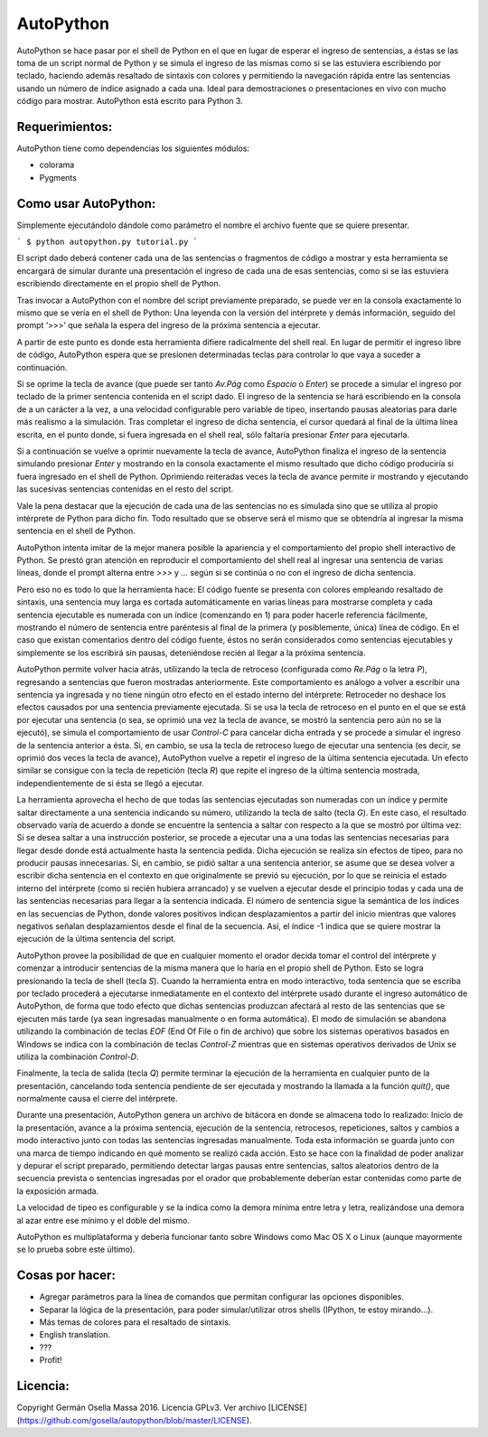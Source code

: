 ==========
AutoPython
==========

AutoPython se hace pasar por el shell de Python en el que en lugar de esperar el ingreso de sentencias, a éstas se las toma de un script normal de Python y se simula el ingreso de las mismas como si se las estuviera escribiendo por teclado, haciendo además resaltado de sintaxis con colores y permitiendo la navegación rápida entre las sentencias usando un número de índice asignado a cada una. Ideal para demostraciones o presentaciones en vivo con mucho código para mostrar. AutoPython está escrito para Python 3.


Requerimientos:
---------------

AutoPython tiene como dependencias los siguientes módulos:

- colorama
- Pygments


Como usar AutoPython:
---------------------

Simplemente ejecutándolo dándole como parámetro el nombre el archivo fuente que se quiere presentar.

```
$ python autopython.py tutorial.py
```

El script dado deberá contener cada una de las sentencias o fragmentos de código a mostrar y esta herramienta se encargará de simular durante una presentación el ingreso de cada una de esas sentencias, como si se las estuviera escribiendo directamente en el propio shell de Python.

Tras invocar a AutoPython con el nombre del script previamente preparado, se puede ver en la consola exactamente lo mismo que se vería en el shell de Python: Una leyenda con la versión del intérprete y demás información, seguido del prompt ‘>>>’ que señala la espera del ingreso de la próxima sentencia a ejecutar.

A partir de este punto es donde esta herramienta difiere radicalmente del shell real. En lugar de permitir el ingreso libre de código, AutoPython espera que se presionen determinadas teclas para controlar lo que vaya a suceder a continuación.

Si se oprime la tecla de avance (que puede ser tanto `Av.Pág` como `Espacio` o `Enter`) se procede a simular el ingreso por teclado de la primer sentencia contenida en el script dado. El ingreso de la sentencia se hará escribiendo en la consola de a un carácter a la vez, a una velocidad configurable pero variable de tipeo, insertando pausas aleatorias para darle más realismo a la simulación. Tras completar el ingreso de dicha sentencia, el cursor quedará al final de la última línea escrita, en el punto donde, si fuera ingresada en el shell real, sólo faltaría presionar `Enter` para ejecutarla.

Si a continuación se vuelve a oprimir nuevamente la tecla de avance, AutoPython finaliza el ingreso de la sentencia simulando presionar `Enter` y mostrando en la consola exactamente el mismo resultado que dicho código produciría si fuera ingresado en el shell de Python. Oprimiendo reiteradas veces la tecla de avance permite ir mostrando y ejecutando las sucesivas sentencias contenidas en el resto del script.

Vale la pena destacar que la ejecución de cada una de las sentencias no es simulada sino que se utiliza al propio intérprete de Python para dicho fin. Todo resultado que se observe será el mismo que se obtendría al ingresar la misma sentencia en el shell de Python.

AutoPython intenta imitar de la mejor manera posible la apariencia y el comportamiento del propio shell interactivo de Python. Se prestó gran atención en reproducir el comportamiento del shell real al ingresar una sentencia de varias líneas, donde el prompt alterna entre `>>>` y `...` según si se continúa o no con el ingreso de dicha sentencia.

Pero eso no es todo lo que la herramienta hace: El código fuente se presenta con colores empleando resaltado de sintaxis, una sentencia muy larga es cortada automáticamente en varias líneas para mostrarse completa y cada sentencia ejecutable es numerada con un índice (comenzando en 1) para poder hacerle referencia fácilmente, mostrando el número de sentencia entre paréntesis al final de la primera (y posiblemente, única) línea de código. En el caso que existan comentarios dentro del código fuente, éstos no serán considerados como sentencias ejecutables y simplemente se los escribirá sin pausas, deteniéndose recién al llegar a la próxima sentencia.

AutoPython permite volver hacia atrás, utilizando la tecla de retroceso (configurada como `Re.Pág` o la letra `P`), regresando a sentencias que fueron mostradas anteriormente. Este comportamiento es análogo a volver a escribir una sentencia ya ingresada y no tiene ningún otro efecto en el estado interno del intérprete: Retroceder no deshace los efectos causados por una sentencia previamente ejecutada. Si se usa la tecla de retroceso en el punto en el que se está por ejecutar una sentencia (o sea, se oprimió una vez la tecla de avance, se mostró la sentencia pero aún no se la ejecutó), se simula el comportamiento de usar `Control-C` para cancelar dicha entrada y se procede a simular el ingreso de la sentencia anterior a ésta. Si, en cambio, se usa la tecla de retroceso luego de ejecutar una sentencia (es decir, se oprimió dos veces la tecla de avance), AutoPython vuelve a repetir el ingreso de la última sentencia ejecutada. Un efecto similar se consigue con la tecla de repetición (tecla `R`) que repite el ingreso de la última sentencia mostrada, independientemente de si ésta se llegó a ejecutar.

La herramienta aprovecha el hecho de que todas las sentencias ejecutadas son numeradas con un índice y permite saltar directamente a una sentencia indicando su número, utilizando la tecla de salto (tecla `G`). En este caso, el resultado observado varía de acuerdo a donde se encuentre la sentencia a saltar con respecto a la que se mostró por última vez: Si se desea saltar a una instrucción posterior, se procede a ejecutar una a una todas las sentencias necesarias para llegar desde donde está actualmente hasta la sentencia pedida. Dicha ejecución se realiza sin efectos de tipeo, para no producir pausas innecesarias. Si, en cambio, se pidió saltar a una sentencia anterior, se asume que se desea volver a escribir dicha sentencia en el contexto en que originalmente se previó su ejecución, por lo que se reinicia el estado interno del intérprete (como si recién hubiera arrancado) y se vuelven a ejecutar desde el principio todas y cada una de las sentencias necesarias para llegar a la sentencia indicada. El número de sentencia sigue la semántica de los índices en las secuencias de Python, donde valores positivos indican desplazamientos a partir del inicio mientras que valores negativos señalan desplazamientos desde el final de la secuencia. Así, el índice -1 indica que se quiere mostrar la ejecución de la última sentencia del script.

AutoPython provee la posibilidad de que en cualquier momento el orador decida tomar el control del intérprete y comenzar a introducir sentencias de la misma manera que lo haría en el propio shell de Python. Esto se logra presionando la tecla de shell (tecla `S`). Cuando la herramienta entra en modo interactivo, toda sentencia que se escriba por teclado procederá a ejecutarse inmediatamente en el contexto del intérprete usado durante el ingreso automático de AutoPython, de forma que todo efecto que dichas sentencias produzcan afectará al resto de las sentencias que se ejecuten más tarde (ya sean ingresadas manualmente o en forma automática). El modo de simulación se abandona utilizando la combinación de teclas `EOF` (End Of File o fin de archivo) que sobre los sistemas operativos basados en Windows se indica con la combinación de teclas `Control-Z` mientras que en sistemas operativos derivados de Unix se utiliza la combinación `Control-D`.

Finalmente, la tecla de salida (tecla `Q`) permite terminar la ejecución de la herramienta en cualquier punto de la presentación, cancelando toda sentencia pendiente de ser ejecutada y mostrando la llamada a la función `quit()`, que normalmente causa el cierre del intérprete.

Durante una presentación, AutoPython genera un archivo de bitácora en donde se almacena todo lo realizado: Inicio de la presentación, avance a la próxima sentencia, ejecución de la sentencia, retrocesos, repeticiones, saltos y cambios a modo interactivo junto con todas las sentencias ingresadas manualmente.
Toda esta información se guarda junto con una marca de tiempo indicando en qué momento se realizó cada acción. Esto se hace con la finalidad de poder analizar y depurar el script preparado, permitiendo detectar largas pausas entre sentencias, saltos aleatorios dentro de la secuencia prevista o sentencias ingresadas por el orador que probablemente deberían estar contenidas como parte de la exposición armada.

La velocidad de tipeo es configurable y se la indica como la demora mínima entre letra y letra, realizándose una demora al azar entre ese mínimo y el doble del mismo.

AutoPython es multiplataforma y debería funcionar tanto sobre Windows como Mac OS X o Linux (aunque mayormente se lo prueba sobre este último).


Cosas por hacer:
----------------

- Agregar parámetros para la línea de comandos que permitan configurar las opciones disponibles.
- Separar la lógica de la presentación, para poder simular/utilizar otros shells (IPython, te estoy mirando...).
- Más temas de colores para el resaltado de sintaxis.
- English translation.
- ???
- Profit!


Licencia:
---------

Copyright Germán Osella Massa 2016. Licencia GPLv3. Ver archivo [LICENSE](https://github.com/gosella/autopython/blob/master/LICENSE).

